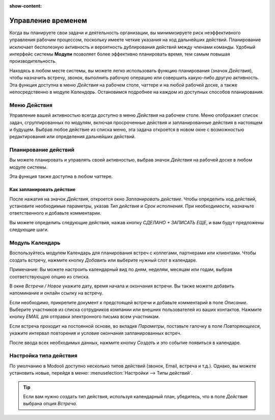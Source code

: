 :show-content:

===================
Управление временем
===================

Когда вы планируете свои задачи и деятельность организации, вы минимизируете риск неэффективного управления рабочим процессом,
поскольку имеете четкие указания
на ход дальнейших действий. Планирование исключает бесполезную активность и
вероятность дублирования действий между членами команды. Удобный интерфейс системы **Модули** позволяет более эффективно планировать время,
тем самым повышая производительность.

Находясь в любом месте системы, вы можете легко использовать функцию планирования (значок *Действия*),
чтобы назначить встречу, звонок, выполнить рабочую операцию или совершить какую-либо другую активность.
Эта функция доступна в  меню *Действия* на рабочем столе, чаттере и на любой рабочей доске, а также
непосредственно в модуле *Календарь*.
Остановимся подробнее на каждом из доступных способов планирования.

Меню Действия
=============

Управление вашей активностью всегда доступно в меню *Действия* на рабочем столе. Меню отображает список задач, сгруппированных
по модулям,
включая просроченные действия и запланированные действия в настоящем и будущем. Выбрав любое действие из списка меню,
эта задача откроется в новом окне с возможностью редактирования или определения дальнейших действий.

.. image:: plan_activities/activities_menu.png
   :align: center
   :alt: View of crm leads page emphasizing the activities menu for Odoo Discuss

Планирование действий
=====================

Вы можете планировать и управлять своей активностью,
выбрав значок *Действия* на рабочей доске в любом модуле системы.

.. image:: plan_activities/schedule_activity.png
   :align: center
   :alt: View of crm leads and the option to schedule an activity for Odoo Discuss

Эта функция также доступна в любом чаттере.


.. image:: plan_activities/schedule_activity_chatter.png
   :align: center
   :alt: The option to schedule an activity available in the chatter

Как запланировать действие
--------------------------
После нажатия на значок *Действия*, откроется окно *Запланировать действие*. Чтобы определить ход действий, установите необходимые параметры,
указав *Тип действия* и *Срок исполнения*. При необходимости, назначьте ответственного и добавьте комментарии.

.. image:: plan_activities/schedule_recommended_activity.png
   :align: center
   :alt: View of an activity being schedule emphasizing the recommended activities field being
         shown for Odoo Discuss

Вы можете определить следующие действия, нажав кнопку *СДЕЛАНО + ЗАПИСАТЬ ЕЩЕ*, и вам будут предложены следующие шаги.

Модуль Календарь
================

Воспользуйтесь модулем Календарь для планирования встреч с коллегами, партнерами или клиентами.
Чтобы создать встречу, нажмите кнопку *Добавить* или выберите нужный слот в календаре.

.. image:: plan_activities/calendar.png
   :align: center
   :alt: View of the calendar

Примечание: Вы можете настроить календарный вид по дням, неделям, месяцам или годам, выбрав соответствующую опцию
из списка.

В окне *Встречи / Новое* укажите дату, время начала и окончания встречи.
Вы также можете добавить напоминание и онлайн ссылку на встречу.

.. image:: plan_activities/calendar_meeting.png
   :align: center
   :alt: How to schedule the meeting

Если необходимо, прикрепите документ к предстоящей встречи
и добавьте комментарий в поле *Описание*. Выберите участников из списка сотрудников компании или внешних пользователей
из ваших контактов. Нажмите кнопку *EMAIL* для отправки электронного письма всем участникам.

Если встреча проходит на постоянной основе, во вкладке *Параметры*, поставьте галочку в поле *Повторяющееся*, укажите
интервал повторения и условие окончания запланированных встреч.

.. image:: plan_activities/calendar_meeting_recurring.png
   :align: center
   :alt: How to schedule the meeting

После ввода всех необходимых данных, нажмите кнопку
*Создать* и это событие появиться в календаре.


Настройка типа действия
=======================

По умолчанию в Modooli доступно несколько типов действий (звонок, Email, встреча и т.д.). Однако,
вы можете установить новые, перейдя в меню: :menuselection:`Настройки --> Типы действий`.

.. tip::
   Если вам нужно создать тип действия, используя календарный план, убедитесь, что в поле *Действия* выбрана опция
   *Встреча*.


